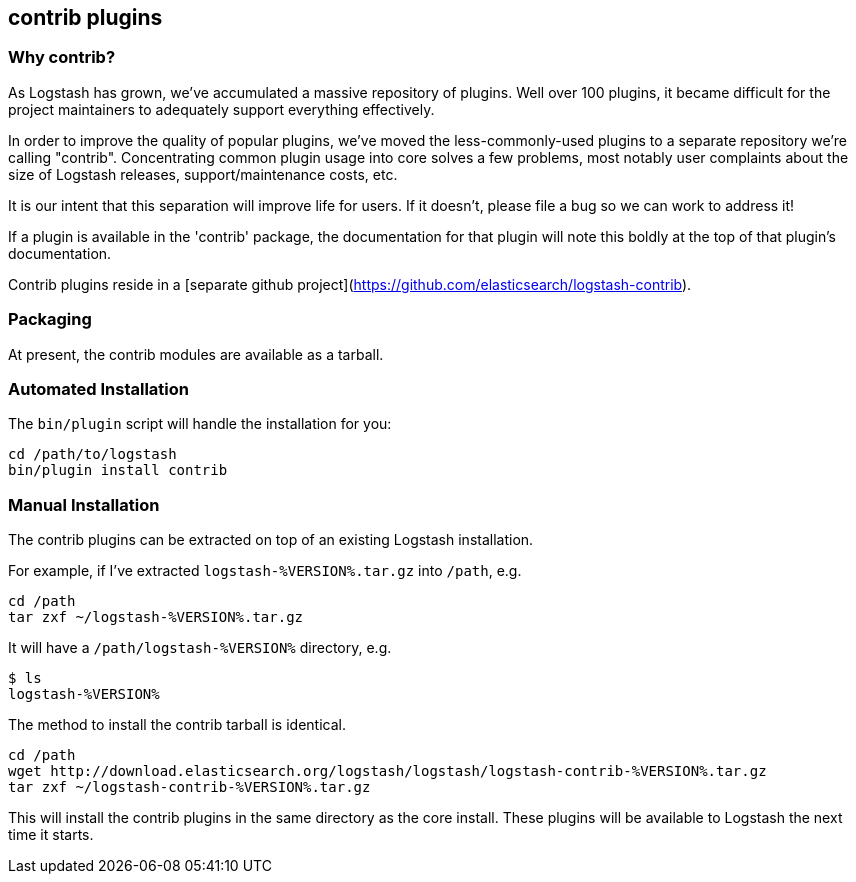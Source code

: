 == contrib plugins
[float]
=== Why contrib?
As Logstash has grown, we've accumulated a massive repository of plugins. Well over 100 plugins, it became difficult for the project maintainers to adequately support everything effectively.

In order to improve the quality of popular plugins, we've moved the less-commonly-used plugins to a separate repository we're calling "contrib". Concentrating common plugin usage into core solves a few problems, most notably user complaints about the size of Logstash releases, support/maintenance costs, etc.

It is our intent that this separation will improve life for users. If it doesn't, please file a bug so we can work to address it!

If a plugin is available in the 'contrib' package, the documentation for that plugin will note this boldly at the top of that plugin's documentation.

Contrib plugins reside in a [separate github project](https://github.com/elasticsearch/logstash-contrib).

[float]
=== Packaging

At present, the contrib modules are available as a tarball.

[float]
=== Automated Installation

The `bin/plugin` script will handle the installation for you:

[source,js]
----------------------------------
cd /path/to/logstash
bin/plugin install contrib
----------------------------------
[float]
=== Manual Installation

The contrib plugins can be extracted on top of an existing Logstash installation. 

For example, if I've extracted `logstash-%VERSION%.tar.gz` into `/path`, e.g.

[source,js]
----------------------------------
cd /path
tar zxf ~/logstash-%VERSION%.tar.gz
----------------------------------

It will have a `/path/logstash-%VERSION%` directory, e.g.

[source,js]
----------------------------------
$ ls
logstash-%VERSION%
----------------------------------

The method to install the contrib tarball is identical.
[source,js]
----------------------------------
cd /path
wget http://download.elasticsearch.org/logstash/logstash/logstash-contrib-%VERSION%.tar.gz
tar zxf ~/logstash-contrib-%VERSION%.tar.gz
----------------------------------
This will install the contrib plugins in the same directory as the core
install. These plugins will be available to Logstash the next time it starts.

